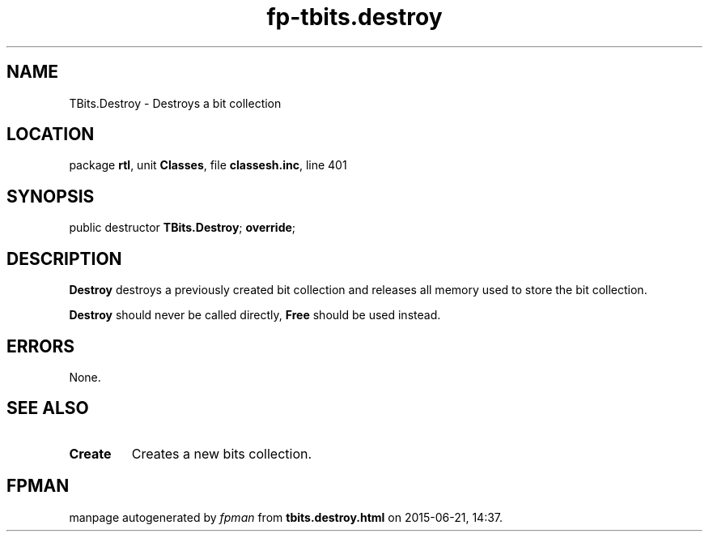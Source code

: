 .\" file autogenerated by fpman
.TH "fp-tbits.destroy" 3 "2014-03-14" "fpman" "Free Pascal Programmer's Manual"
.SH NAME
TBits.Destroy - Destroys a bit collection
.SH LOCATION
package \fBrtl\fR, unit \fBClasses\fR, file \fBclassesh.inc\fR, line 401
.SH SYNOPSIS
public destructor \fBTBits.Destroy\fR; \fBoverride\fR;
.SH DESCRIPTION
\fBDestroy\fR destroys a previously created bit collection and releases all memory used to store the bit collection.

\fBDestroy\fR should never be called directly, \fBFree\fR should be used instead.


.SH ERRORS
None.


.SH SEE ALSO
.TP
.B Create
Creates a new bits collection.

.SH FPMAN
manpage autogenerated by \fIfpman\fR from \fBtbits.destroy.html\fR on 2015-06-21, 14:37.

